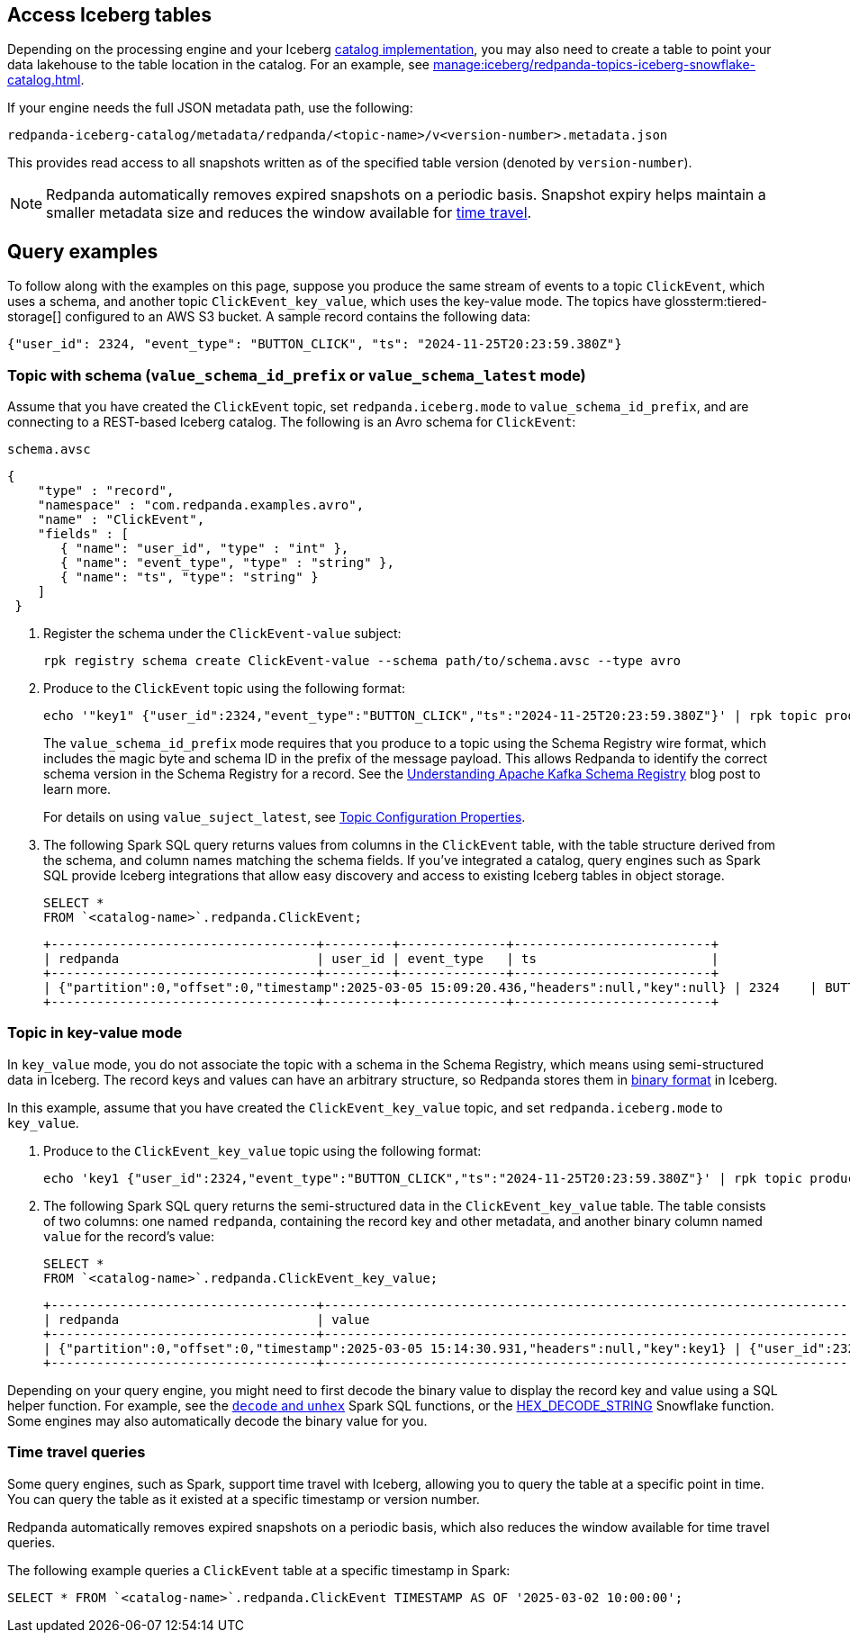 == Access Iceberg tables

ifndef::env-cloud[]
Depending on the processing engine and your Iceberg xref:manage:iceberg/use-iceberg-catalogs.adoc[catalog implementation], you may also need to create a table to point your data lakehouse to the table location in the catalog. For an example, see xref:manage:iceberg/redpanda-topics-iceberg-snowflake-catalog.adoc[].
endif::[]

ifdef::env-cloud[]
Depending on the processing engine and your Iceberg catalog implementation, you may also need to create a table to point your data lakehouse to the table location in the catalog.

For BYOC clusters on AWS and GCP, the bucket name and table location are as follows:

|===
| Bucket name | Iceberg table location

| `redpanda-cloud-storage-<cluster-id>`
| `redpanda-iceberg-catalog/redpanda/<topic-name>`

|===
endif::[]

If your engine needs the full JSON metadata path, use the following:

```
redpanda-iceberg-catalog/metadata/redpanda/<topic-name>/v<version-number>.metadata.json
```

This provides read access to all snapshots written as of the specified table version (denoted by `version-number`).

NOTE: Redpanda automatically removes expired snapshots on a periodic basis. Snapshot expiry helps maintain a smaller metadata size and reduces the window available for <<time-travel-queries,time travel>>.

== Query examples

ifndef::env-cloud[]
To follow along with the examples on this page, suppose you produce the same stream of events to a topic `ClickEvent`, which uses a schema, and another topic `ClickEvent_key_value`, which uses the key-value mode. The topics have glossterm:tiered-storage[] configured to an AWS S3 bucket. A sample record contains the following data:
endif::[]

ifdef::env-cloud[]
To follow along with the examples on this page, suppose you produce the same stream of events to a topic `ClickEvent`, which uses a schema, and another topic `ClickEvent_key_value`, which uses the key-value mode. The topic's Iceberg data is stored in an AWS S3 bucket. A sample record contains the following data:
endif::[]

[,bash,role=no-copy]
----
{"user_id": 2324, "event_type": "BUTTON_CLICK", "ts": "2024-11-25T20:23:59.380Z"}
----

=== Topic with schema (`value_schema_id_prefix` or `value_schema_latest` mode)

Assume that you have created the `ClickEvent` topic, set `redpanda.iceberg.mode` to `value_schema_id_prefix`, and are connecting to a REST-based Iceberg catalog. The following is an Avro schema for `ClickEvent`:

.`schema.avsc`
[,avro]
----
{
    "type" : "record",
    "namespace" : "com.redpanda.examples.avro",
    "name" : "ClickEvent",
    "fields" : [
       { "name": "user_id", "type" : "int" },
       { "name": "event_type", "type" : "string" },
       { "name": "ts", "type": "string" }
    ]
 }
----

. Register the schema under the `ClickEvent-value` subject:
+
[,bash]
----
rpk registry schema create ClickEvent-value --schema path/to/schema.avsc --type avro
----

. Produce to the `ClickEvent` topic using the following format:
+
[,bash]
----
echo '"key1" {"user_id":2324,"event_type":"BUTTON_CLICK","ts":"2024-11-25T20:23:59.380Z"}' | rpk topic produce ClickEvent --format='%k %v\n' --schema-id=topic
----
+
The `value_schema_id_prefix` mode requires that you produce to a topic using the Schema Registry wire format, which includes the magic byte and schema ID in the prefix of the message payload. This allows Redpanda to identify the correct schema version in the Schema Registry for a record. See the https://www.redpanda.com/blog/schema-registry-kafka-streaming#how-does-serialization-work-with-schema-registry-in-kafka[Understanding Apache Kafka Schema Registry^] blog post to learn more.
ifndef::env-cloud[]
+
For details on using `value_suject_latest`, see xref:reference:properties/topic-properties.adoc#redpanda-iceberg-mode[Topic Configuration Properties].
endif::[]

. The following Spark SQL query returns values from columns in the `ClickEvent` table, with the table structure derived from the schema, and column names matching the schema fields. If you've integrated a catalog, query engines such as Spark SQL provide Iceberg integrations that allow easy discovery and access to existing Iceberg tables in object storage.
+
[,sql]
----
SELECT *
FROM `<catalog-name>`.redpanda.ClickEvent;
----
+
[,bash,role=no-copy]
----
+-----------------------------------+---------+--------------+--------------------------+
| redpanda                          | user_id | event_type   | ts                       |
+-----------------------------------+---------+--------------+--------------------------+
| {"partition":0,"offset":0,"timestamp":2025-03-05 15:09:20.436,"headers":null,"key":null} | 2324    | BUTTON_CLICK | 2024-11-25T20:23:59.380Z |
+-----------------------------------+---------+--------------+--------------------------+
----

=== Topic in key-value mode

In `key_value` mode, you do not associate the topic with a schema in the Schema Registry, which means using semi-structured data in Iceberg. The record keys and values can have an arbitrary structure, so Redpanda stores them in https://apache.github.io/iceberg/spec/?h=spec#primitive-types[binary format^] in Iceberg.

In this example, assume that you have created the `ClickEvent_key_value` topic, and set `redpanda.iceberg.mode` to `key_value`.

. Produce to the `ClickEvent_key_value` topic using the following format:
+
[,bash]
----
echo 'key1 {"user_id":2324,"event_type":"BUTTON_CLICK","ts":"2024-11-25T20:23:59.380Z"}' | rpk topic produce ClickEvent_key_value --format='%k %v\n'
----

. The following Spark SQL query returns the semi-structured data in the `ClickEvent_key_value` table. The table consists of two columns: one named `redpanda`, containing the record key and other metadata, and another binary column named `value` for the record's value:
+
[,sql]
----
SELECT *
FROM `<catalog-name>`.redpanda.ClickEvent_key_value;
----
+
[,bash,role=no-copy]
----
+-----------------------------------+------------------------------------------------------------------------------+
| redpanda                          | value                                                                        |
+-----------------------------------+------------------------------------------------------------------------------+
| {"partition":0,"offset":0,"timestamp":2025-03-05 15:14:30.931,"headers":null,"key":key1} | {"user_id":2324,"event_type":"BUTTON_CLICK","ts":"2024-11-25T20:23:59.380Z"} |
+-----------------------------------+------------------------------------------------------------------------------+
----

Depending on your query engine, you might need to first decode the binary value to display the record key and value using a SQL helper function. For example, see the https://spark.apache.org/docs/latest/api/sql/index.html#unhex[`decode` and `unhex`^] Spark SQL functions, or the https://docs.snowflake.com/en/sql-reference/functions/hex_decode_string[HEX_DECODE_STRING^] Snowflake function. Some engines may also automatically decode the binary value for you. 

=== Time travel queries

Some query engines, such as Spark, support time travel with Iceberg, allowing you to query the table at a specific point in time. You can query the table as it existed at a specific timestamp or version number. 

Redpanda automatically removes expired snapshots on a periodic basis, which also reduces the window available for time travel queries.

The following example queries a `ClickEvent` table at a specific timestamp in Spark:

[,sql]
----
SELECT * FROM `<catalog-name>`.redpanda.ClickEvent TIMESTAMP AS OF '2025-03-02 10:00:00';
----
